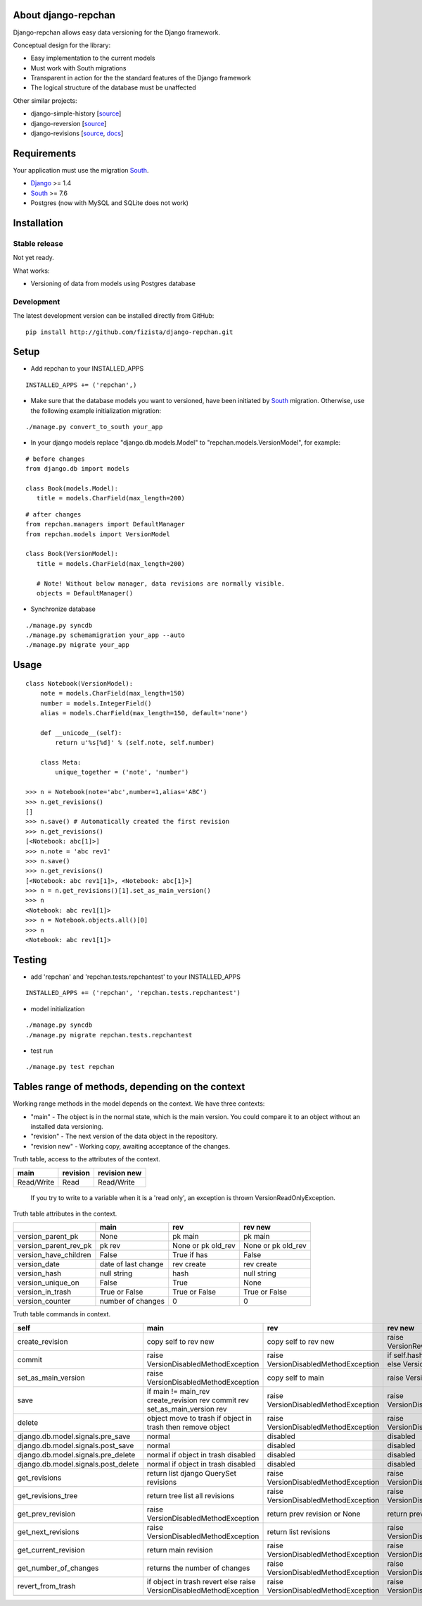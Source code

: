 ====================
About django-repchan
====================

Django-repchan allows easy data versioning for the Django framework.

Conceptual design for the library:

* Easy implementation to the current models
* Must work with South migrations
* Transparent in action for the the standard features of the Django framework
* The logical structure of the database must be unaffected

Other similar projects:

* django-simple-history [`source <https://bitbucket.org/q/django-simple-history/src>`_]
* django-reversion [`source <https://github.com/etianen/django-reversion.git>`_]
* django-revisions [`source <https://github.com/stdbrouw/django-revisions>`_, `docs <http://stdbrouw.github.com/django-revisions/>`_]

============
Requirements
============

Your application must use the migration South_.

* Django_ >= 1.4
* South_ >= 7.6
* Postgres (now with MySQL and SQLite does not work)


============
Installation
============

Stable release
--------------

Not yet ready.

What works:

* Versioning of data from models using Postgres database

Development
-----------

The latest development version can be installed directly from GitHub:

::

   pip install http://github.com/fizista/django-repchan.git

=====
Setup
=====

* Add repchan to your INSTALLED_APPS

::

   INSTALLED_APPS += ('repchan',)
  
* Make sure that the database models you want to versioned, have been initiated by South_ migration.  Otherwise, use the following example initialization migration:
  
::

   ./manage.py convert_to_south your_app
  
* In your django models replace "django.db.models.Model" to "repchan.models.VersionModel", for example:

::

   # before changes
   from django.db import models
   
   class Book(models.Model):
      title = models.CharField(max_length=200)

::

   # after changes
   from repchan.managers import DefaultManager
   from repchan.models import VersionModel
   
   class Book(VersionModel):
      title = models.CharField(max_length=200)
      
      # Note! Without below manager, data revisions are normally visible.
      objects = DefaultManager() 
      
* Synchronize database

::

   ./manage.py syncdb
   ./manage.py schemamigration your_app --auto
   ./manage.py migrate your_app
   
=====
Usage
=====

::

   class Notebook(VersionModel): 
       note = models.CharField(max_length=150)
       number = models.IntegerField()
       alias = models.CharField(max_length=150, default='none')
   
       def __unicode__(self):
           return u'%s[%d]' % (self.note, self.number)

       class Meta:
           unique_together = ('note', 'number')

   >>> n = Notebook(note='abc',number=1,alias='ABC')
   >>> n.get_revisions()
   []
   >>> n.save() # Automatically created the first revision
   >>> n.get_revisions()
   [<Notebook: abc[1]>]
   >>> n.note = 'abc rev1'
   >>> n.save()
   >>> n.get_revisions() 
   [<Notebook: abc rev1[1]>, <Notebook: abc[1]>]
   >>> n = n.get_revisions()[1].set_as_main_version()
   >>> n
   <Notebook: abc rev1[1]>
   >>> n = Notebook.objects.all()[0]
   >>> n
   <Notebook: abc rev1[1]>
   
=======
Testing
=======

* add 'repchan' and 'repchan.tests.repchantest' to your INSTALLED_APPS

::

   INSTALLED_APPS += ('repchan', 'repchan.tests.repchantest')
   
   
* model initialization

::

   ./manage.py syncdb
   ./manage.py migrate repchan.tests.repchantest
   
* test run

::

   ./manage.py test repchan
    
   
=================================================
Tables range of methods, depending on the context
=================================================

Working range methods in the model depends on the context. We have three contexts:

* "main" - The object is in the normal state, which is the main version. You could compare it to an object without an installed data versioning.
* "revision" - The next version of the data object in the repository.
* "revision new" - Working copy, awaiting acceptance of the changes.


Truth table, access to the attributes of the context. 

+------------+----------+--------------+
| main       | revision | revision new |
+============+==========+==============+
| Read/Write | Read     | Read/Write   |
+------------+----------+--------------+

 If you try to write to a variable when it is a 'read only', 
 an exception is thrown VersionReadOnlyException.


Truth table attributes in the context.

+-----------------------+---------------------+--------------------+--------------------+
|                       | main                | rev                | rev new            |
+=======================+=====================+====================+====================+
| version_parent_pk     | None                | pk main            | pk main            |
+-----------------------+---------------------+--------------------+--------------------+
| version_parent_rev_pk | pk rev              | None or pk old_rev | None or pk old_rev |
+-----------------------+---------------------+--------------------+--------------------+
| version_have_children | False               | True if has        | False              |
+-----------------------+---------------------+--------------------+--------------------+
| version_date          | date of last change | rev create         | rev create         |
+-----------------------+---------------------+--------------------+--------------------+
| version_hash          | null string         | hash               | null string        |
+-----------------------+---------------------+--------------------+--------------------+
| version_unique_on     | False               | True               | None               |
+-----------------------+---------------------+--------------------+--------------------+
| version_in_trash      | True or False       | True or False      | True or False      |
+-----------------------+---------------------+--------------------+--------------------+
| version_counter       | number of changes   | 0                  | 0                  |
+-----------------------+---------------------+--------------------+--------------------+


Truth table commands in context.

+-----------------------+-------------------------+-------------------------+------------------------------+
| self                  | main                    | rev                     | rev new                      |
+=======================+=========================+=========================+==============================+
| create_revision       | copy self to rev new    | copy self to rev new    | raise  VersionRevision\      |
|                       |                         |                         | CreateException              |
+-----------------------+-------------------------+-------------------------+------------------------------+
| commit                | raise VersionDisabled\  | raise  VersionDisabled\ | if self.hash != pre_rev.hash |
|                       | MethodException         | MethodException         | _save                        |
|                       |                         |                         | else VersionCommitException  |
+-----------------------+-------------------------+-------------------------+------------------------------+
| set_as_main_version   | raise VersionDisabled\  | copy self to main       | raise  VersionSetAs\         |
|                       | MethodException         |                         | MainException                |
+-----------------------+-------------------------+-------------------------+------------------------------+
| save                  | if main != main_rev     |                         |                              |
|                       | create_revision rev     | raise VersionDisabled\  | raise VersionDisabled\       |
|                       | commit rev              | MethodException         | MethodException              |
|                       | set_as_main_version rev |                         |                              |
+-----------------------+-------------------------+-------------------------+------------------------------+
| delete                | object move to trash    | raise VersionDisabled\  | raise VersionDisabled\       |
|                       | if object in trash      | MethodException         | MethodException              |
|                       | then remove object      |                         |                              |
+-----------------------+-------------------------+-------------------------+------------------------------+
| django.db.model.\     | normal                  |                         |                              |
| signals.pre_save      |                         | disabled                | disabled                     |
+-----------------------+-------------------------+-------------------------+------------------------------+
| django.db.model.\     | normal                  |                         |                              |
| signals.post_save     |                         | disabled                | disabled                     |
+-----------------------+-------------------------+-------------------------+------------------------------+
| django.db.model.\     | normal                  |                         |                              |
| signals.pre_delete    | if object in trash      | disabled                | disabled                     |
|                       | disabled                |                         |                              |
+-----------------------+-------------------------+-------------------------+------------------------------+
| django.db.model.\     | normal                  |                         |                              |
| signals.post_delete   | if object in trash      | disabled                | disabled                     |
|                       | disabled                |                         |                              |
+-----------------------+-------------------------+-------------------------+------------------------------+
| get_revisions         | return list django      | raise VersionDisabled\  | raise VersionDisabled\       |
|                       | QuerySet revisions      | MethodException         | MethodException              |
+-----------------------+-------------------------+-------------------------+------------------------------+
| get_revisions_tree    | return tree list all    | raise VersionDisabled\  | raise VersionDisabled\       |
|                       | revisions               | MethodException         | MethodException              |
+-----------------------+-------------------------+-------------------------+------------------------------+
| get_prev_revision     | raise VersionDisabled\  | return prev revision    | return prev revision         |
|                       | MethodException         | or None                 | or None                      |
+-----------------------+-------------------------+-------------------------+------------------------------+
| get_next_revisions    | raise VersionDisabled\  | return list revisions   | raise VersionDisabled\       |
|                       | MethodException         |                         | MethodException              |
+-----------------------+-------------------------+-------------------------+------------------------------+
| get_current_revision  | return main revision    | raise VersionDisabled\  | raise VersionDisabled\       |
|                       |                         | MethodException         | MethodException              |
+-----------------------+-------------------------+-------------------------+------------------------------+
| get_number_of_changes | returns the number of   | raise VersionDisabled\  | raise VersionDisabled\       |
|                       | changes                 | MethodException         | MethodException              |
+-----------------------+-------------------------+-------------------------+------------------------------+
| revert_from_trash     | if object in trash      | raise VersionDisabled\  | raise VersionDisabled\       |
|                       | revert                  | MethodException         | MethodException              |
|                       | else                    |                         |                              |
|                       | raise VersionDisabled\  |                         |                              |
|                       | MethodException         |                         |                              |
+-----------------------+-------------------------+-------------------------+------------------------------+
|                       |                         |                         |                              |
+-----------------------+-------------------------+-------------------------+------------------------------+


.. _South: http://south.readthedocs.org/en/latest/index.html
.. _Django: https://www.djangoproject.com/
